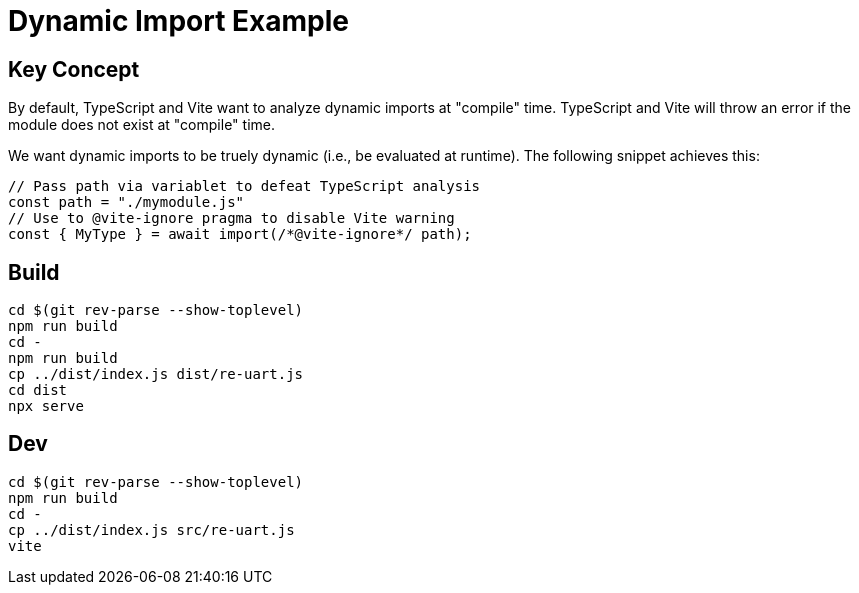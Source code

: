 = Dynamic Import Example

== Key Concept

By default, TypeScript and Vite want to analyze dynamic imports at "compile" time.
TypeScript and Vite will throw an error if the module does not exist at "compile" time.

We want dynamic imports to be truely dynamic (i.e., be evaluated at runtime).
The following snippet achieves this:

[source,ts]
----
// Pass path via variablet to defeat TypeScript analysis
const path = "./mymodule.js"
// Use to @vite-ignore pragma to disable Vite warning
const { MyType } = await import(/*@vite-ignore*/ path);
----

== Build

[souce,sh]
----
cd $(git rev-parse --show-toplevel)
npm run build
cd -
npm run build
cp ../dist/index.js dist/re-uart.js
cd dist
npx serve
----

== Dev

[source,sh]
----
cd $(git rev-parse --show-toplevel)
npm run build
cd -
cp ../dist/index.js src/re-uart.js
vite
----
